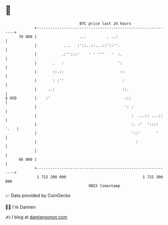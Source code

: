 * 👋

#+begin_example
                                    BTC price last 24 hours                    
                +------------------------------------------------------------+ 
         70 000 |                   ...         . ..:                        | 
                |            ...   :'::..::...::'::''.                       | 
                |           .:'':::'    ' ' '''   '  :.                      | 
                |       .   :                        ':                      | 
                |       ::.::                         ::                     | 
                |       : :''                          :                     | 
                |     ..:                              ::.                   | 
   $ USD        |    :'                                 :::                  | 
                |                                       ': :                 | 
                |                                          :  ...:: ...::    | 
                |                                          :. :'  ':::: '.   | 
                |                                          '::'       '      | 
                |                                            :               | 
                |                                                            | 
         66 000 |                                                            | 
                +------------------------------------------------------------+ 
                 1 722 200 000                                  1 722 300 000  
                                        UNIX timestamp                         
#+end_example
📈 Data provided by CoinGecko

🧑‍💻 I'm Damien

✍️ I blog at [[https://www.damiengonot.com][damiengonot.com]]
